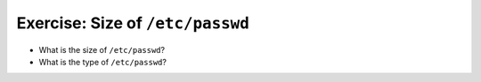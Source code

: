 Exercise: Size of ``/etc/passwd``
=================================

* What is the size of ``/etc/passwd``?
* What is the type of ``/etc/passwd``?
